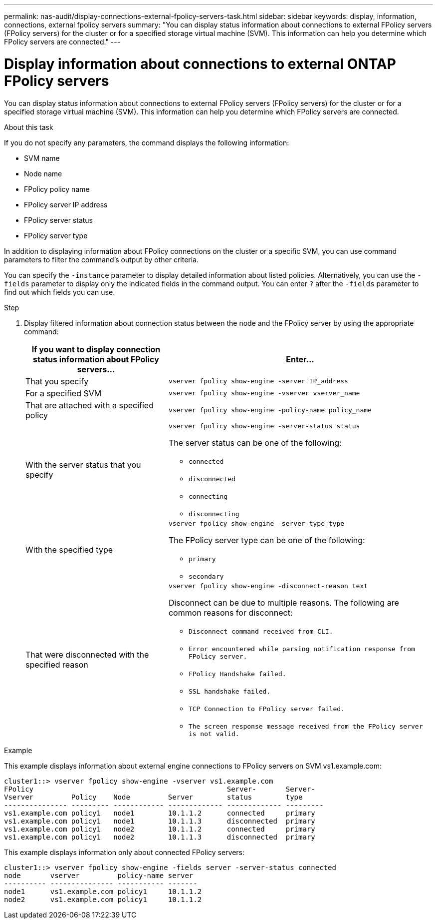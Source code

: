 ---
permalink: nas-audit/display-connections-external-fpolicy-servers-task.html
sidebar: sidebar
keywords: display, information, connections, external fpolicy servers
summary: "You can display status information about connections to external FPolicy servers (FPolicy servers) for the cluster or for a specified storage virtual machine (SVM). This information can help you determine which FPolicy servers are connected."
---

= Display information about connections to external ONTAP FPolicy servers

:icons: font
:imagesdir: ../media/

[.lead]
You can display status information about connections to external FPolicy servers (FPolicy servers) for the cluster or for a specified storage virtual machine (SVM). This information can help you determine which FPolicy servers are connected.

.About this task

If you do not specify any parameters, the command displays the following information:

* SVM name
* Node name
* FPolicy policy name
* FPolicy server IP address
* FPolicy server status
* FPolicy server type

In addition to displaying information about FPolicy connections on the cluster or a specific SVM, you can use command parameters to filter the command's output by other criteria.

You can specify the `-instance` parameter to display detailed information about listed policies. Alternatively, you can use the `-fields` parameter to display only the indicated fields in the command output. You can enter `?` after the `-fields` parameter to find out which fields you can use.

.Step

. Display filtered information about connection status between the node and the FPolicy server by using the appropriate command:
+
[cols="35,65"]
|===

h| If you want to display connection status information about FPolicy servers... h| Enter...

a|
That you specify
a|
`vserver fpolicy show-engine -server IP_address`
a|
For a specified SVM
a|
`vserver fpolicy show-engine -vserver vserver_name`
a|
That are attached with a specified policy
a|
`vserver fpolicy show-engine -policy-name policy_name`
a|
With the server status that you specify
a|
`vserver fpolicy show-engine -server-status status`

The server status can be one of the following:

 ** `connected`
 ** `disconnected`
 ** `connecting`
 ** `disconnecting`

a|
With the specified type
a|
`vserver fpolicy show-engine -server-type type`

The FPolicy server type can be one of the following:

 ** `primary`
 ** `secondary`

a|
That were disconnected with the specified reason
a|
`vserver fpolicy show-engine -disconnect-reason text`

Disconnect can be due to multiple reasons. The following are common reasons for disconnect:

 ** `Disconnect command received from CLI.`
 ** `Error encountered while parsing notification response from FPolicy server.`
 ** `FPolicy Handshake failed.`
 ** `SSL handshake failed.`
 ** `TCP Connection to FPolicy server failed.`
 ** `The screen response message received from the FPolicy server is not valid.`

+
|===

.Example

This example displays information about external engine connections to FPolicy servers on SVM vs1.example.com:

----
cluster1::> vserver fpolicy show-engine -vserver vs1.example.com
FPolicy                                              Server-       Server-
Vserver         Policy    Node         Server        status        type
--------------- --------- ------------ ------------- ------------- ---------
vs1.example.com policy1   node1        10.1.1.2      connected     primary
vs1.example.com policy1   node1        10.1.1.3      disconnected  primary
vs1.example.com policy1   node2        10.1.1.2      connected     primary
vs1.example.com policy1   node2        10.1.1.3      disconnected  primary
----

This example displays information only about connected FPolicy servers:

----
cluster1::> vserver fpolicy show-engine -fields server -server-status connected
node       vserver         policy-name server
---------- --------------- ----------- -------
node1      vs1.example.com policy1     10.1.1.2
node2      vs1.example.com policy1     10.1.1.2
----
